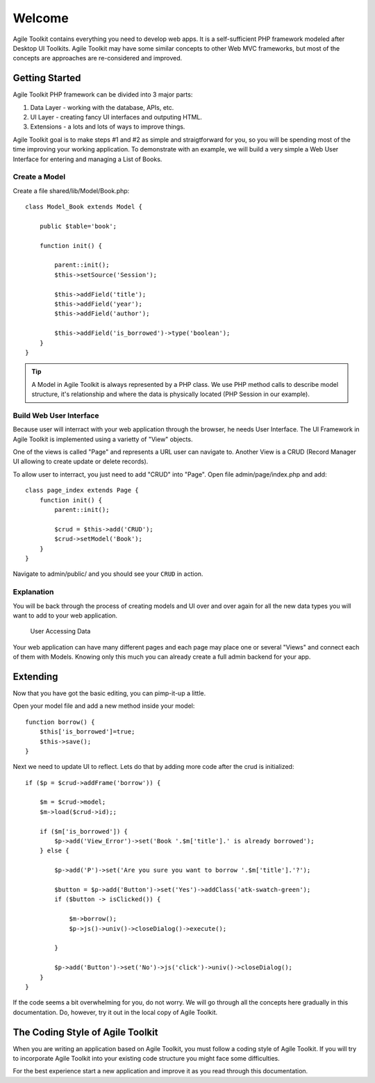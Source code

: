 .. Agile Toolkit Book documentation master file

Welcome
#######

Agile Toolkit contains everything you need to develop web apps. It is a
self-sufficient PHP framework modeled after Desktop UI Toolkits. Agile
Toolkit may have some similar concepts to other Web MVC frameworks, but
most of the concepts are approaches are re-considered and improved.

Getting Started
===============

Agile Toolkit PHP framework can be divided into 3 major parts:

#. Data Layer - working with the database, APIs, etc.
#. UI Layer - creating fancy UI interfaces and outputing HTML.
#. Extensions - a lots and lots of ways to improve things.

Agile Toolkit goal is to make steps #1 and #2 as simple and straigtforward
for you, so you will be spending most of the time improving your
working application. To demonstrate with an example, we will build
a very simple a Web User Interface for entering and managing a List of Books.


Create a Model
------------

Create a file shared/lib/Model/Book.php::

    class Model_Book extends Model {

        public $table='book';

        function init() {

            parent::init();
            $this->setSource('Session');

            $this->addField('title');
            $this->addField('year');
            $this->addField('author');

            $this->addField('is_borrowed')->type('boolean');
        }
    }

.. tip:: A Model in Agile Toolkit is always represented by a PHP class. We use
    PHP method calls to describe model structure, it's relationship and where
    the data is physically located (PHP Session in our example).

Build Web User Interface
------------------------

Because user will interract with your web application through the browser,
he needs User Interface. The UI Framework in Agile Toolkit is implemented
using a varietty of "View" objects.

One of the views is called "Page" and represents a URL user can navigate to.
Another View is a CRUD (Record Manager UI allowing to create update or delete
records).

To allow user to interract, you just need to add "CRUD" into "Page". Open file
admin/page/index.php and add::

    class page_index extends Page {
        function init() {
            parent::init();

            $crud = $this->add('CRUD');
            $crud->setModel('Book');
        }
    }

Navigate to admin/public/ and you should see your ``CRUD`` in action.

.. todo::
    Add a sceenshot here

Explanation
-----------

You will be back through the process of creating models and UI over and over
again for all the new data types you will want to add to your web application.

.. figure:: figures/user-to-data-storage.png

   User Accessing Data

Your web application can have many different pages and each page may place
one or several "Views" and connect each of them with Models. Knowing only
this much you can already create a full admin backend for your app.


Extending
=========

Now that you have got the basic editing, you can pimp-it-up a little.

Open your model file and add a new method inside your model::

    function borrow() {
        $this['is_borrowed']=true;
        $this->save();
    }

Next we need to update UI to reflect. Lets do that by adding more code after
the crud is initialized::


    if ($p = $crud->addFrame('borrow')) {

        $m = $crud->model;
        $m->load($crud->id);;

        if ($m['is_borrowed']) {
            $p->add('View_Error')->set('Book '.$m['title'].' is already borrowed');
        } else {

            $p->add('P')->set('Are you sure you want to borrow '.$m['title'].'?');

            $button = $p->add('Button')->set('Yes')->addClass('atk-swatch-green');
            if ($button -> isClicked()) {

                $m->borrow();
                $p->js()->univ()->closeDialog()->execute();

            }

            $p->add('Button')->set('No')->js('click')->univ()->closeDialog();
        }
    }

If the code seems a bit overwhelming for you, do not worry. We will go
through all the concepts here gradually in this documentation. Do, however,
try it out in the local copy of Agile Toolkit.

.. TODO::

    TODO: insert video / demo


The Coding Style of Agile Toolkit
=================================



When you are writing an application based on Agile Toolkit, you must follow
a coding style of Agile Toolkit. If you will try to incorporate Agile
Toolkit into your existing code structure you might face some difficulties.

For the best experience start a new application and improve it as you
read through this documentation.




.. meta::
    :title lang=en: .. Agile Toolkit Documentation
    :keywords lang=en: doc models,documentation master,presentation layer,documentation project,quickstart,original source,sphinx,liking,cookbook,validity,conventions,validation,cakephp,accuracy,storage and retrieval,heart,blog,project hope
